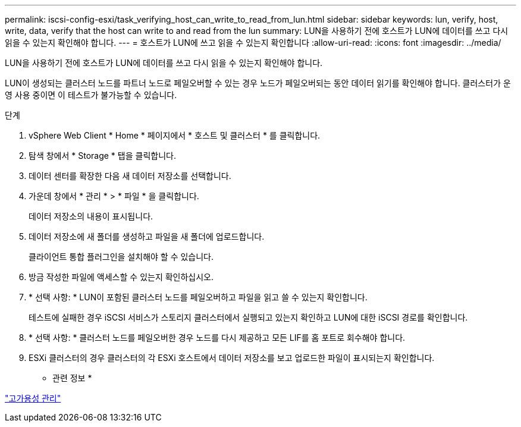 ---
permalink: iscsi-config-esxi/task_verifying_host_can_write_to_read_from_lun.html 
sidebar: sidebar 
keywords: lun, verify, host, write, data, verify that the host can write to and read from the lun 
summary: LUN을 사용하기 전에 호스트가 LUN에 데이터를 쓰고 다시 읽을 수 있는지 확인해야 합니다. 
---
= 호스트가 LUN에 쓰고 읽을 수 있는지 확인합니다
:allow-uri-read: 
:icons: font
:imagesdir: ../media/


[role="lead"]
LUN을 사용하기 전에 호스트가 LUN에 데이터를 쓰고 다시 읽을 수 있는지 확인해야 합니다.

LUN이 생성되는 클러스터 노드를 파트너 노드로 페일오버할 수 있는 경우 노드가 페일오버되는 동안 데이터 읽기를 확인해야 합니다. 클러스터가 운영 사용 중이면 이 테스트가 불가능할 수 있습니다.

.단계
. vSphere Web Client * Home * 페이지에서 * 호스트 및 클러스터 * 를 클릭합니다.
. 탐색 창에서 * Storage * 탭을 클릭합니다.
. 데이터 센터를 확장한 다음 새 데이터 저장소를 선택합니다.
. 가운데 창에서 * 관리 * > * 파일 * 을 클릭합니다.
+
데이터 저장소의 내용이 표시됩니다.

. 데이터 저장소에 새 폴더를 생성하고 파일을 새 폴더에 업로드합니다.
+
클라이언트 통합 플러그인을 설치해야 할 수 있습니다.

. 방금 작성한 파일에 액세스할 수 있는지 확인하십시오.
. * 선택 사항: * LUN이 포함된 클러스터 노드를 페일오버하고 파일을 읽고 쓸 수 있는지 확인합니다.
+
테스트에 실패한 경우 iSCSI 서비스가 스토리지 클러스터에서 실행되고 있는지 확인하고 LUN에 대한 iSCSI 경로를 확인합니다.

. * 선택 사항: * 클러스터 노드를 페일오버한 경우 노드를 다시 제공하고 모든 LIF를 홈 포트로 회수해야 합니다.
. ESXi 클러스터의 경우 클러스터의 각 ESXi 호스트에서 데이터 저장소를 보고 업로드한 파일이 표시되는지 확인합니다.


* 관련 정보 *

https://docs.netapp.com/us-en/ontap/high-availability/index.html["고가용성 관리"^]

